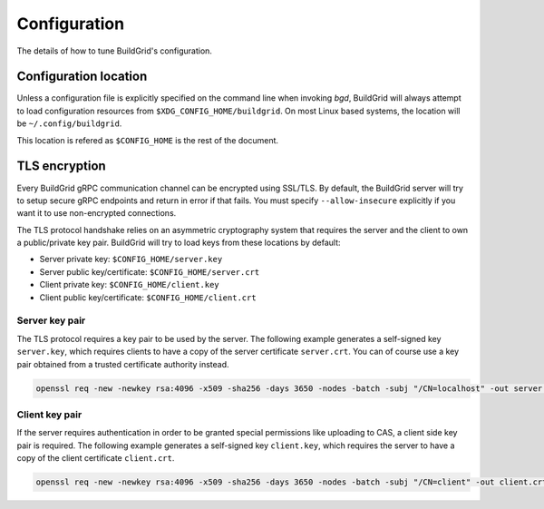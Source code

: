 
.. _configuration:

Configuration
=============

The details of how to tune BuildGrid's configuration.


.. _configuration-location:

Configuration location
----------------------

Unless a configuration file is explicitly specified on the command line when
invoking `bgd`, BuildGrid will always attempt to load configuration resources
from ``$XDG_CONFIG_HOME/buildgrid``. On most Linux based systems, the location
will be ``~/.config/buildgrid``.

This location is refered as ``$CONFIG_HOME`` is the rest of the document.


.. _tls-encryption:

TLS encryption
--------------

Every BuildGrid gRPC communication channel can be encrypted using SSL/TLS. By
default, the BuildGrid server will try to setup secure gRPC endpoints and return
in error if that fails. You must specify ``--allow-insecure`` explicitly if you
want it to use non-encrypted connections.

The TLS protocol handshake relies on an asymmetric cryptography system that
requires the server and the client to own a public/private key pair. BuildGrid
will try to load keys from these locations by default:

- Server private key: ``$CONFIG_HOME/server.key``
- Server public key/certificate: ``$CONFIG_HOME/server.crt``
- Client private key: ``$CONFIG_HOME/client.key``
- Client public key/certificate: ``$CONFIG_HOME/client.crt``


Server key pair
~~~~~~~~~~~~~~~

The TLS protocol requires a key pair to be used by the server. The following
example generates a self-signed key ``server.key``, which requires clients to
have a copy of the server certificate ``server.crt``. You can of course use a
key pair obtained from a trusted certificate authority instead.

.. code-block:: sh

   openssl req -new -newkey rsa:4096 -x509 -sha256 -days 3650 -nodes -batch -subj "/CN=localhost" -out server.crt -keyout server.key


Client key pair
~~~~~~~~~~~~~~~

If the server requires authentication in order to be granted special permissions
like uploading to CAS, a client side key pair is required. The following example
generates a self-signed key ``client.key``, which requires the server to have a
copy of the client certificate ``client.crt``.

.. code-block:: sh

   openssl req -new -newkey rsa:4096 -x509 -sha256 -days 3650 -nodes -batch -subj "/CN=client" -out client.crt -keyout client.key
